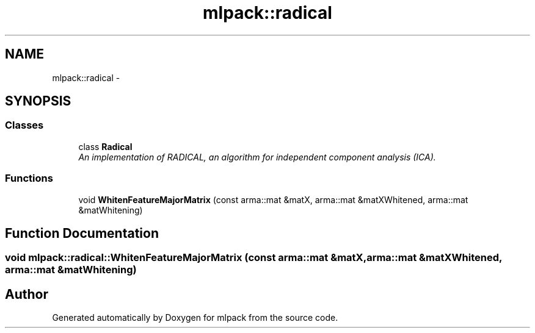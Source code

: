 .TH "mlpack::radical" 3 "Sat Mar 14 2015" "Version 1.0.12" "mlpack" \" -*- nroff -*-
.ad l
.nh
.SH NAME
mlpack::radical \- 
.SH SYNOPSIS
.br
.PP
.SS "Classes"

.in +1c
.ti -1c
.RI "class \fBRadical\fP"
.br
.RI "\fIAn implementation of RADICAL, an algorithm for independent component analysis (ICA)\&. \fP"
.in -1c
.SS "Functions"

.in +1c
.ti -1c
.RI "void \fBWhitenFeatureMajorMatrix\fP (const arma::mat &matX, arma::mat &matXWhitened, arma::mat &matWhitening)"
.br
.in -1c
.SH "Function Documentation"
.PP 
.SS "void mlpack::radical::WhitenFeatureMajorMatrix (const arma::mat &matX, arma::mat &matXWhitened, arma::mat &matWhitening)"

.SH "Author"
.PP 
Generated automatically by Doxygen for mlpack from the source code\&.
